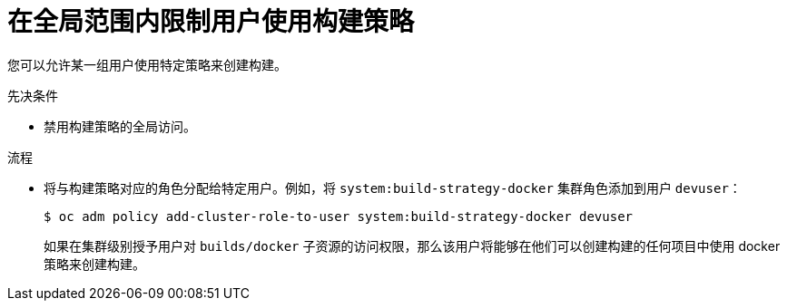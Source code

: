 // Module included in the following assemblies:
//
// * builds/securing-builds-by-strategy.adoc


:_content-type: PROCEDURE
[id="builds-restricting-build-strategy-globally_{context}"]
= 在全局范围内限制用户使用构建策略

您可以允许某一组用户使用特定策略来创建构建。

.先决条件

* 禁用构建策略的全局访问。

.流程

* 将与构建策略对应的角色分配给特定用户。例如，将 `system:build-strategy-docker` 集群角色添加到用户 `devuser`：
+
[source,terminal]
----
$ oc adm policy add-cluster-role-to-user system:build-strategy-docker devuser
----
+
[警告]
====
如果在集群级别授予用户对 `builds/docker` 子资源的访问权限，那么该用户将能够在他们可以创建构建的任何项目中使用 docker 策略来创建构建。
====
